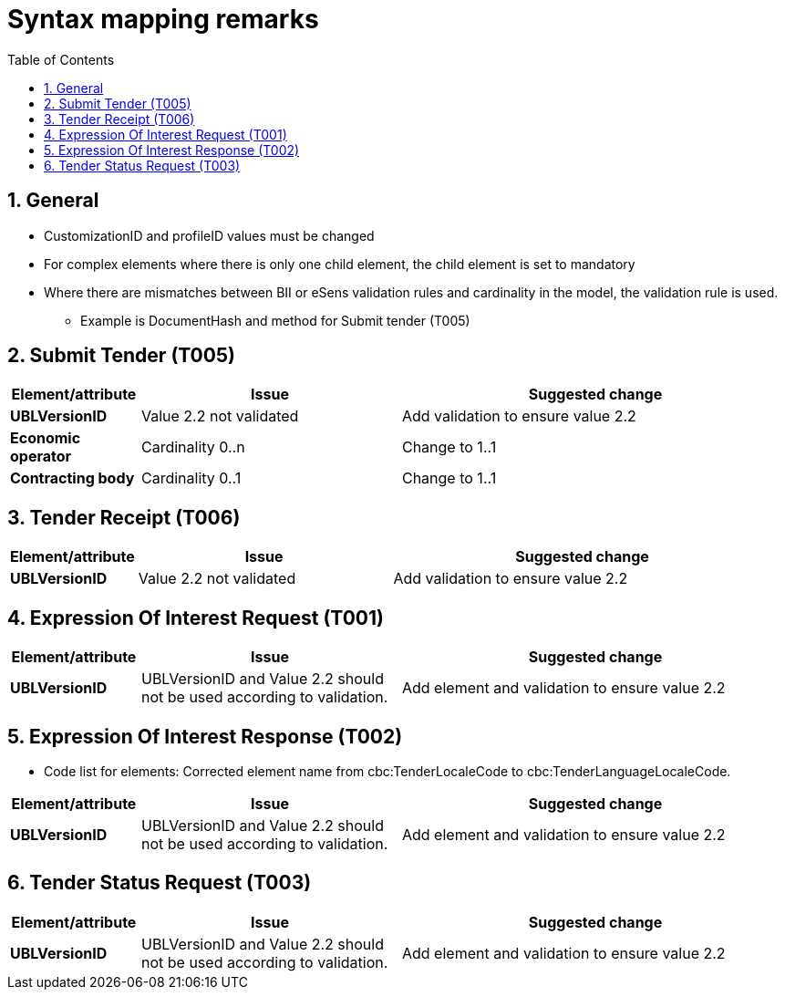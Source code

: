 
=  Syntax mapping remarks
:toc: left
:toclevels: 2
:sectnums:
:sectanchors:
:source-highlighter: coderay
:sourcedir: .
:gendoc:
:sectnums:


== General

* CustomizationID and profileID values must be changed
* For complex elements where there is only one child element, the child element is set to mandatory
* Where there are mismatches between BII or eSens validation rules and cardinality in the model, the validation rule is used.
** Example is DocumentHash and method for Submit tender (T005)


== Submit Tender (T005)

[cols="1s,2,3", options="header"]
|===
|Element/attribute
|Issue
|Suggested change

|UBLVersionID
|Value 2.2 not validated
|Add validation to ensure value 2.2

|Economic operator
| Cardinality 0..n
| Change to 1..1

|Contracting body
|Cardinality 0..1
|Change to 1..1

|===

== Tender Receipt (T006)

[cols="1s,2,3", options="header"]
|===
|Element/attribute
|Issue
|Suggested change

|UBLVersionID
|Value 2.2 not validated
|Add validation to ensure value 2.2

|===

== Expression Of Interest Request (T001)

[cols="1s,2,3", options="header"]
|===
|Element/attribute
|Issue
|Suggested change

|UBLVersionID
|UBLVersionID and Value 2.2 should not be used according to validation.
|Add element and validation to ensure value 2.2

|===

== Expression Of Interest Response (T002)

* Code list for elements: Corrected element name from cbc:TenderLocaleCode to cbc:TenderLanguageLocaleCode.

[cols="1s,2,3", options="header"]
|===
|Element/attribute
|Issue
|Suggested change

|UBLVersionID
|UBLVersionID and Value 2.2 should not be used according to validation.
|Add element and validation to ensure value 2.2


|===

== Tender Status Request (T003)

[cols="1s,2,3", options="header"]
|===
|Element/attribute
|Issue
|Suggested change

|UBLVersionID
|UBLVersionID and Value 2.2 should not be used according to validation.
|Add element and validation to ensure value 2.2

|===
